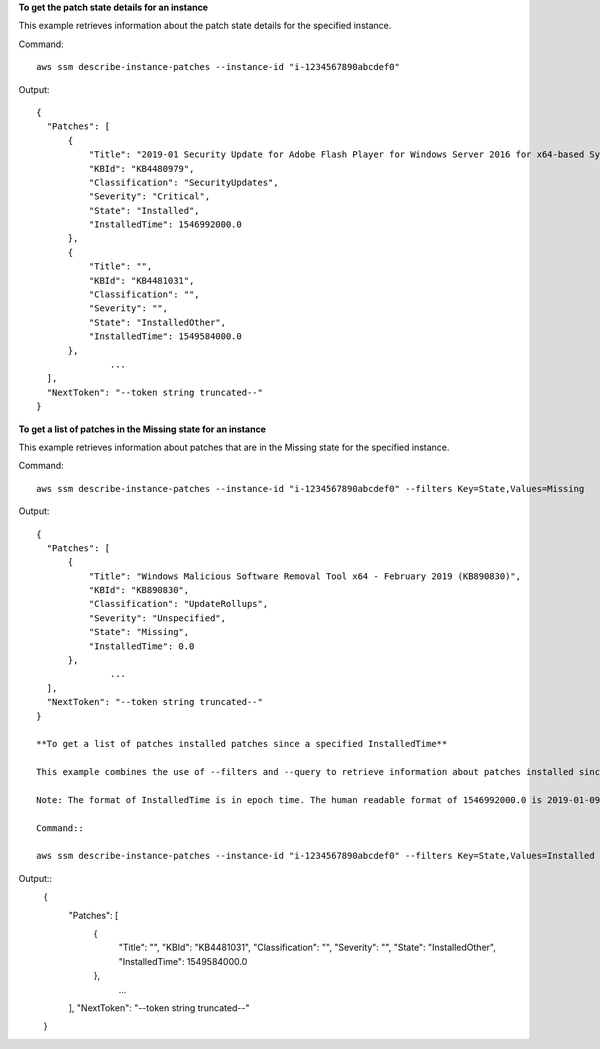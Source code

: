 **To get the patch state details for an instance**

This example retrieves information about the patch state details for the specified instance.

Command::

  aws ssm describe-instance-patches --instance-id "i-1234567890abcdef0"

Output::

  {
    "Patches": [
        {
            "Title": "2019-01 Security Update for Adobe Flash Player for Windows Server 2016 for x64-based Systems (KB4480979)",
            "KBId": "KB4480979",
            "Classification": "SecurityUpdates",
            "Severity": "Critical",
            "State": "Installed",
            "InstalledTime": 1546992000.0
        },
        {
            "Title": "",
            "KBId": "KB4481031",
            "Classification": "",
            "Severity": "",
            "State": "InstalledOther",
            "InstalledTime": 1549584000.0
        },
		...
    ],
    "NextToken": "--token string truncated--"
  }

**To get a list of patches in the Missing state for an instance**

This example retrieves information about patches that are in the Missing state for the specified instance.

Command::

  aws ssm describe-instance-patches --instance-id "i-1234567890abcdef0" --filters Key=State,Values=Missing

Output::

  {
    "Patches": [
        {
            "Title": "Windows Malicious Software Removal Tool x64 - February 2019 (KB890830)",
            "KBId": "KB890830",
            "Classification": "UpdateRollups",
            "Severity": "Unspecified",
            "State": "Missing",
            "InstalledTime": 0.0
        },
		...
    ],
    "NextToken": "--token string truncated--"
  }
  
  **To get a list of patches installed patches since a specified InstalledTime**
  
  This example combines the use of --filters and --query to retrieve information about patches installed since a specified time for the specified instance.
  
  Note: The format of InstalledTime is in epoch time. The human readable format of 1546992000.0 is 2019-01-09 12:00:00 UTC.
  
  Command::

  aws ssm describe-instance-patches --instance-id "i-1234567890abcdef0" --filters Key=State,Values=Installed --query "Patches[?InstalledTime > `1546992000.0`]"

Output::
  {
    "Patches": [
        {
            "Title": "",
            "KBId": "KB4481031",
            "Classification": "",
            "Severity": "",
            "State": "InstalledOther",
            "InstalledTime": 1549584000.0
        },
		...
    ],
    "NextToken": "--token string truncated--"
  }

